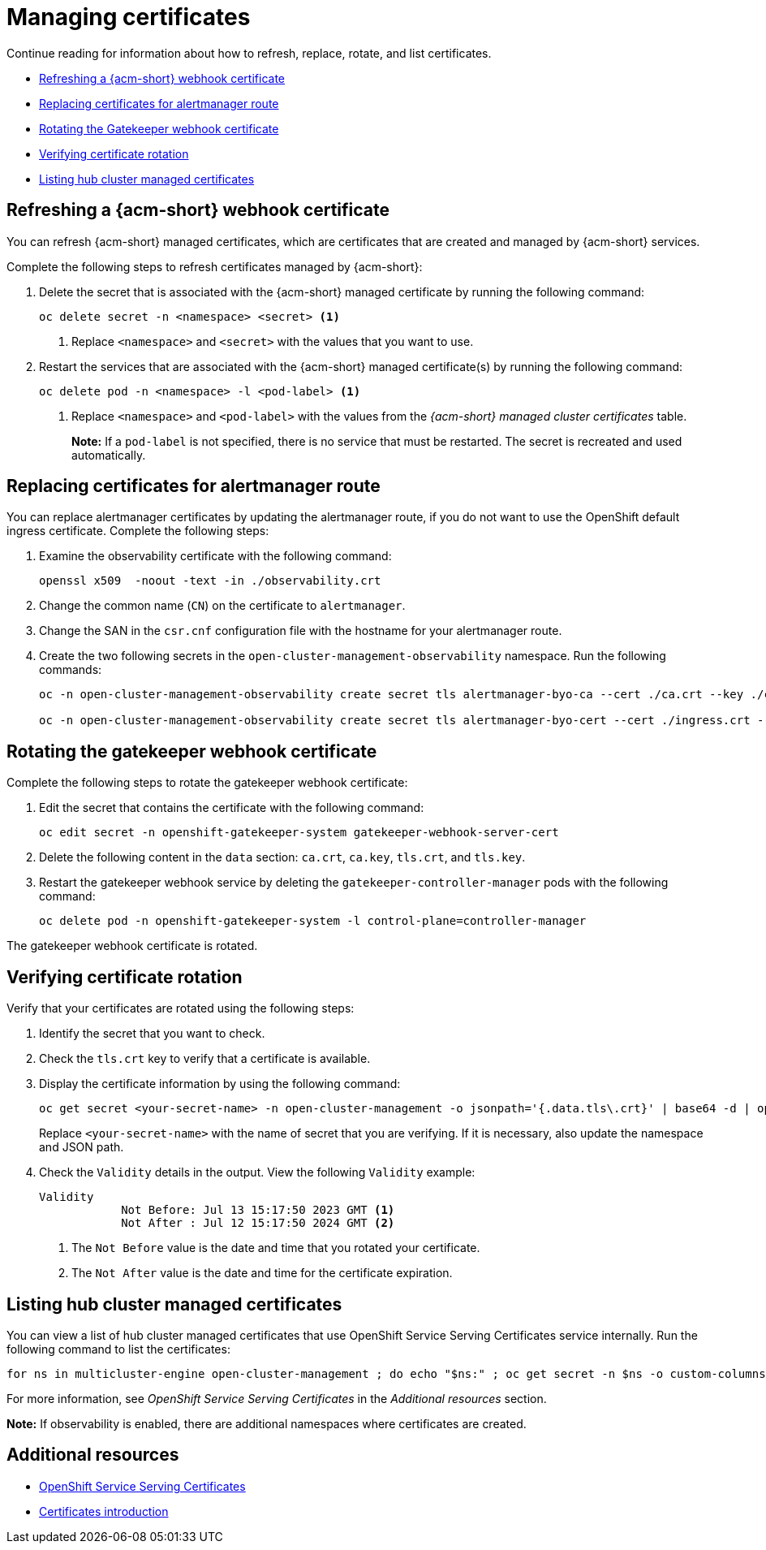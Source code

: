 [#cert-manage]
= Managing certificates

Continue reading for information about how to refresh, replace, rotate, and list certificates.

- <<refresh-an-acm-webhook,Refreshing a {acm-short} webhook certificate>>
- <<replacing-cert-alertmanager,Replacing certificates for alertmanager route>>
- <<rotating-the-gatekeeper-webhook-certificate,Rotating the Gatekeeper webhook certificate>>
- <<verifying-cert-rotation, Verifying certificate rotation>>
- <<list-hub-cluster-managed-certificates,Listing hub cluster managed certificates>> 

[#refresh-an-acm-webhook]
== Refreshing a {acm-short} webhook certificate

You can refresh {acm-short} managed certificates, which are certificates that are created and managed by {acm-short} services. 

Complete the following steps to refresh certificates managed by {acm-short}:

. Delete the secret that is associated with the {acm-short} managed certificate by running the following command:
+
----
oc delete secret -n <namespace> <secret> <1>
----
+
<1> Replace `<namespace>` and `<secret>` with the values that you want to use.

. Restart the services that are associated with the {acm-short} managed certificate(s) by running the following command:
+
----
oc delete pod -n <namespace> -l <pod-label> <1>
----
+
<1> Replace `<namespace>` and `<pod-label>` with the values from the _{acm-short} managed cluster certificates_ table.
+
*Note:* If a `pod-label` is not specified, there is no service that must be restarted. The secret is recreated and used automatically.

[#replacing-cert-alertmanager]
== Replacing certificates for alertmanager route

You can replace alertmanager certificates by updating the alertmanager route, if you do not want to use the OpenShift default ingress certificate. Complete the following steps:

. Examine the observability certificate with the following command:
+
----
openssl x509  -noout -text -in ./observability.crt
----

. Change the common name (`CN`) on the certificate to `alertmanager`.

. Change the SAN in the `csr.cnf` configuration file with the hostname for your alertmanager route.

. Create the two following secrets in the `open-cluster-management-observability` namespace. Run the following commands:
+
----
oc -n open-cluster-management-observability create secret tls alertmanager-byo-ca --cert ./ca.crt --key ./ca.key

oc -n open-cluster-management-observability create secret tls alertmanager-byo-cert --cert ./ingress.crt --key ./ingress.key
----

[#rotating-the-gatekeeper-webhook-certificate]
== Rotating the gatekeeper webhook certificate

Complete the following steps to rotate the gatekeeper webhook certificate:

. Edit the secret that contains the certificate with the following command: 
+
----
oc edit secret -n openshift-gatekeeper-system gatekeeper-webhook-server-cert
----

. Delete the following content in the `data` section: `ca.crt`, `ca.key`, `tls.crt`, and `tls.key`.

. Restart the gatekeeper webhook service by deleting the `gatekeeper-controller-manager` pods with the following command:
+
----
oc delete pod -n openshift-gatekeeper-system -l control-plane=controller-manager
----

//add verification step here | MJ | 07/19/23
The gatekeeper webhook certificate is rotated. 

[#verifying-cert-rotation]
== Verifying certificate rotation

Verify that your certificates are rotated using the following steps:

. Identify the secret that you want to check.
. Check the `tls.crt` key to verify that a certificate is available.
. Display the certificate information by using the following command:
+
[source,bash]
----
oc get secret <your-secret-name> -n open-cluster-management -o jsonpath='{.data.tls\.crt}' | base64 -d | openssl x509 -text -noout
----
+
Replace `<your-secret-name>` with the name of secret that you are verifying. If it is necessary, also update the namespace and JSON path.

. Check the `Validity` details in the output. View the following `Validity` example:
+
[source,bash]
----
Validity
            Not Before: Jul 13 15:17:50 2023 GMT <1>
            Not After : Jul 12 15:17:50 2024 GMT <2>
----
+
<1> The `Not Before` value is the date and time that you rotated your certificate.
<2> The `Not After` value is the date and time for the certificate expiration.

[#list-hub-cluster-managed-certificates]
== Listing hub cluster managed certificates

You can view a list of hub cluster managed certificates that use OpenShift Service Serving Certificates service internally. Run the following command to list the certificates: 

[source,bash]
----
for ns in multicluster-engine open-cluster-management ; do echo "$ns:" ; oc get secret -n $ns -o custom-columns=Name:.metadata.name,Expiration:.metadata.annotations.service\\.beta\\.openshift\\.io/expiry | grep -v '<none>' ; echo ""; done
----

For more information, see _OpenShift Service Serving Certificates_ in the _Additional resources_ section.

*Note:* If observability is enabled, there are additional namespaces where certificates are created.

[#additional-resource-cert-manage]
== Additional resources

- link:https://docs.openshift.com/container-platform/4.12/security/certificates/service-serving-certificate.html[OpenShift Service Serving Certificates]
- xref:../governance/cert_intro.adoc#cert-intro[Certificates introduction]

